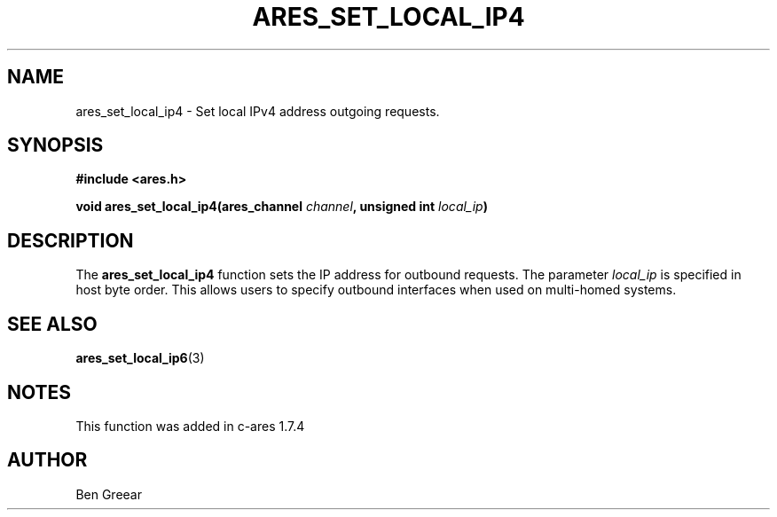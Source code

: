 .\"
.\" Copyright 2010 by Ben Greear <greearb@candelatech.com>
.\"
.\" Permission to use, copy, modify, and distribute this
.\" software and its documentation for any purpose and without
.\" fee is hereby granted, provided that the above copyright
.\" notice appear in all copies and that both that copyright
.\" notice and this permission notice appear in supporting
.\" documentation, and that the name of M.I.T. not be used in
.\" advertising or publicity pertaining to distribution of the
.\" software without specific, written prior permission.
.\" M.I.T. makes no representations about the suitability of
.\" this software for any purpose.  It is provided "as is"
.\" without express or implied warranty.
.\"
.TH ARES_SET_LOCAL_IP4 3 "30 June 2010"
.SH NAME
ares_set_local_ip4 \- Set local IPv4 address outgoing requests.
.SH SYNOPSIS
.nf
.B #include <ares.h>
.PP
.B void ares_set_local_ip4(ares_channel \fIchannel\fP, unsigned int \fIlocal_ip\fP)
.fi
.SH DESCRIPTION
The \fBares_set_local_ip4\fP function sets the IP address for outbound
requests.  The parameter \fIlocal_ip\fP is specified in host byte order.  This
allows users to specify outbound interfaces when used on multi-homed systems.
.SH SEE ALSO
.BR ares_set_local_ip6 (3)
.SH NOTES
This function was added in c-ares 1.7.4
.SH AUTHOR
Ben Greear
